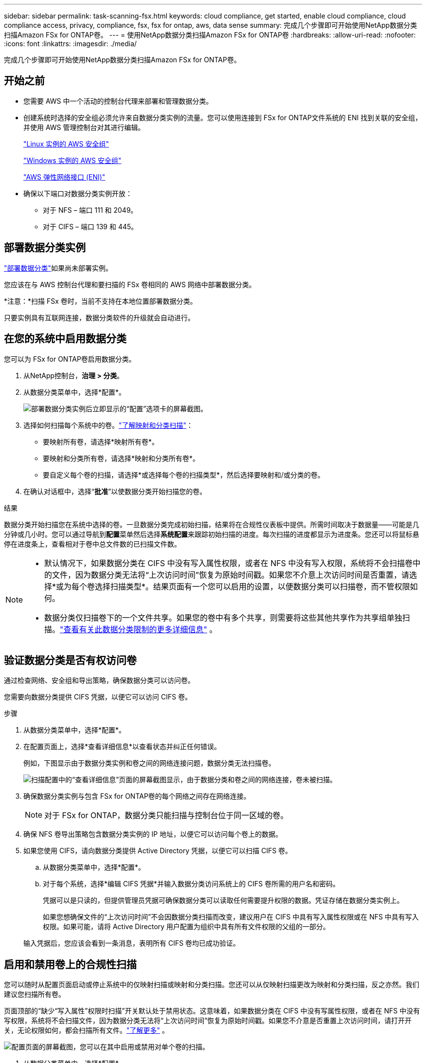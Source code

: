 ---
sidebar: sidebar 
permalink: task-scanning-fsx.html 
keywords: cloud compliance, get started, enable cloud compliance, cloud compliance access, privacy, compliance, fsx, fsx for ontap, aws, data sense 
summary: 完成几个步骤即可开始使用NetApp数据分类扫描Amazon FSx for ONTAP卷。 
---
= 使用NetApp数据分类扫描Amazon FSx for ONTAP卷
:hardbreaks:
:allow-uri-read: 
:nofooter: 
:icons: font
:linkattrs: 
:imagesdir: ./media/


[role="lead"]
完成几个步骤即可开始使用NetApp数据分类扫描Amazon FSx for ONTAP卷。



== 开始之前

* 您需要 AWS 中一个活动的控制台代理来部署和管理数据分类。
* 创建系统时选择的安全组必须允许来自数据分类实例的流量。您可以使用连接到 FSx for ONTAP文件系统的 ENI 找到关联的安全组，并使用 AWS 管理控制台对其进行编辑。
+
https://docs.aws.amazon.com/AWSEC2/latest/UserGuide/security-group-rules.html["Linux 实例的 AWS 安全组"^]

+
https://docs.aws.amazon.com/AWSEC2/latest/WindowsGuide/security-group-rules.html["Windows 实例的 AWS 安全组"^]

+
https://docs.aws.amazon.com/AWSEC2/latest/UserGuide/using-eni.html["AWS 弹性网络接口 (ENI)"^]

* 确保以下端口对数据分类实例开放：
+
** 对于 NFS – 端口 111 和 2049。
** 对于 CIFS – 端口 139 和 445。






== 部署数据分类实例

link:task-deploy-cloud-compliance.html["部署数据分类"^]如果尚未部署实例。

您应该在与 AWS 控制台代理和要扫描的 FSx 卷相同的 AWS 网络中部署数据分类。

*注意：*扫描 FSx 卷时，当前不支持在本地位置部署数据分类。

只要实例具有互联网连接，数据分类软件的升级就会自动进行。



== 在您的系统中启用数据分类

您可以为 FSx for ONTAP卷启用数据分类。

. 从NetApp控制台，*治理 > 分类*。
. 从数据分类菜单中，选择*配置*。
+
image:screenshot_fsx_scanning_activate.png["部署数据分类实例后立即显示的“配置”选项卡的屏幕截图。"]

. 选择如何扫描每个系统中的卷。link:concept-classification.html#whats-the-difference-between-mapping-and-classification-scans["了解映射和分类扫描"]：
+
** 要映射所有卷，请选择*映射所有卷*。
** 要映射和分类所有卷，请选择*映射和分类所有卷*。
** 要自定义每个卷的扫描，请选择*或选择每个卷的扫描类型*，然后选择要映射和/或分类的卷。


. 在确认对话框中，选择“*批准*”以使数据分类开始扫描您的卷。


.结果
数据分类开始扫描您在系统中选择的卷。一旦数据分类完成初始扫描，结果将在合规性仪表板中提供。所需时间取决于数据量——可能是几分钟或几小时。您可以通过导航到**配置**菜单然后选择**系统配置**来跟踪初始扫描的进度。每次扫描的进度都显示为进度条。您还可以将鼠标悬停在进度条上，查看相对于卷中总文件数的已扫描文件数。

[NOTE]
====
* 默认情况下，如果数据分类在 CIFS 中没有写入属性权限，或者在 NFS 中没有写入权限，系统将不会扫描卷中的文件，因为数据分类无法将“上次访问时间”恢复为原始时间戳。如果您不介意上次访问时间是否重置，请选择*或为每个卷选择扫描类型*。结果页面有一个您可以启用的设置，以便数据分类可以扫描卷，而不管权限如何。
* 数据分类仅扫描卷下的一个文件共享。如果您的卷中有多个共享，则需要将这些其他共享作为共享组单独扫描。link:reference-limitations.html#data-classification-scans-only-one-share-under-a-volume["查看有关此数据分类限制的更多详细信息"^] 。


====


== 验证数据分类是否有权访问卷

通过检查网络、安全组和导出策略，确保数据分类可以访问卷。

您需要向数据分类提供 CIFS 凭据，以便它可以访问 CIFS 卷。

.步骤
. 从数据分类菜单中，选择*配置*。
. 在配置页面上，选择*查看详细信息*以查看状态并纠正任何错误。
+
例如，下图显示由于数据分类实例和卷之间的网络连接问题，数据分类无法扫描卷。

+
image:screenshot_fsx_scanning_no_network_error.png["扫描配置中的“查看详细信息”页面的屏幕截图显示，由于数据分类和卷之间的网络连接，卷未被扫描。"]

. 确保数据分类实例与包含 FSx for ONTAP卷的每个网络之间存在网络连接。
+

NOTE: 对于 FSx for ONTAP，数据分类只能扫描与控制台位于同一区域的卷。

. 确保 NFS 卷导出策略包含数据分类实例的 IP 地址，以便它可以访问每个卷上的数据。
. 如果您使用 CIFS，请向数据分类提供 Active Directory 凭据，以便它可以扫描 CIFS 卷。
+
.. 从数据分类菜单中，选择*配置*。
.. 对于每个系统，选择*编辑 CIFS 凭据*并输入数据分类访问系统上的 CIFS 卷所需的用户名和密码。
+
凭据可以是只读的，但提供管理员凭据可确保数据分类可以读取任何需要提升权限的数据。凭证存储在数据分类实例上。

+
如果您想确保文件的“上次访问时间”不会因数据分类扫描而改变，建议用户在 CIFS 中具有写入属性权限或在 NFS 中具有写入权限。如果可能，请将 Active Directory 用户配置为组织中具有所有文件权限的父组的一部分。

+
输入凭据后，您应该会看到一条消息，表明所有 CIFS 卷均已成功验证。







== 启用和禁用卷上的合规性扫描

您可以随时从配置页面启动或停止系统中的仅映射扫描或映射和分类扫描。您还可以从仅映射扫描更改为映射和分类扫描，反之亦然。我们建议您扫描所有卷。

页面顶部的“缺少“写入属性”权限时扫描”开关默认处于禁用状态。这意味着，如果数据分类在 CIFS 中没有写属性权限，或者在 NFS 中没有写权限，系统将不会扫描文件，因为数据分类无法将“上次访问时间”恢复为原始时间戳。如果您不介意是否重置上次访问时间，请打开开关，无论权限如何，都会扫描所有文件。link:reference-collected-metadata.html#last-access-time-timestamp["了解更多"^] 。

image:screenshot_volume_compliance_selection.png["配置页面的屏幕截图，您可以在其中启用或禁用对单个卷的扫描。"]

. 从数据分类菜单中，选择*配置*。
. 在配置页面中，找到要扫描的卷的系统。
. 执行以下操作之一：
+
** 要在卷上启用仅映射扫描，请在卷区域中选择 *Map*。或者，要在所有卷上启用，请在标题区域中选择*地图*。要对卷启用完整扫描，请在卷区域中选择*映射和分类*。或者，要在所有卷上启用，请在标题区域中选择*Map & Classify*。
** 要禁用对卷的扫描，请在卷区域中选择“*关闭*”。要禁用对所有卷的扫描，请在标题区域中选择“*关闭*”。





NOTE: 仅当您在标题区域中设置了 *Map* 或 *Map & Classify* 设置时，才会自动扫描添加到系统的新卷。当在标题区域设置为*自定义*或*关闭*时，您需要在系统中添加的每个新卷上激活映射和/或完整扫描。



== 扫描数据保护卷

默认情况下，不会扫描数据保护 (DP) 卷，因为它们未暴露在外部，并且数据分类无法访问它们。这些是来自 FSx for ONTAP文件系统的SnapMirror操作的目标卷。

最初，卷列表将这些卷标识为_类型_ *DP*，其_状态_ *未扫描*和_所需操作_ *启用对 DP 卷的访问*。

image:screenshot_cloud_compliance_dp_volumes.png["屏幕截图显示了“启用对 DP 卷的访问”按钮，您可以选择该按钮来扫描数据保护卷。"]

.步骤
如果要扫描这些数据保护卷：

. 从数据分类菜单中，选择*配置*。
. 选择页面顶部的“启用对 DP 卷的访问”*。
. 查看确认消息并再次选择*启用对 DP 卷的访问*。
+
** 最初在源 FSx for ONTAP文件系统中创建为 NFS 卷的卷已启用。
** 最初在源 FSx for ONTAP文件系统中创建为 CIFS 卷的卷要求您输入 CIFS 凭据来扫描这些 DP 卷。如果您已经输入了 Active Directory 凭据，以便数据分类可以扫描 CIFS 卷，您可以使用这些凭据，或者您可以指定一组不同的管理员凭据。
+
image:screenshot_compliance_dp_cifs_volumes.png["启用 CIFS 数据保护卷的两个选项的屏幕截图。"]



. 激活您想要扫描的每个 DP 卷。


.结果
一旦启用，数据分类将从每个激活扫描的 DP 卷创建一个 NFS 共享。共享导出策略仅允许从数据分类实例进行访问。

如果您在最初启用对 DP 卷的访问时没有 CIFS 数据保护卷，后来又添加了一些，则按钮 *启用对 CIFS DP 的访问* 将出现在配置页面的顶部。选择此按钮并添加 CIFS 凭据以启用对这些 CIFS DP 卷的访问。


NOTE: Active Directory 凭据仅在第一个 CIFS DP 卷的存储 VM 中注册，因此该 SVM 上的所有 DP 卷都将被扫描。驻留在其他 SVM 上的任何卷都不会注册 Active Directory 凭据，因此不会扫描这些 DP 卷。
